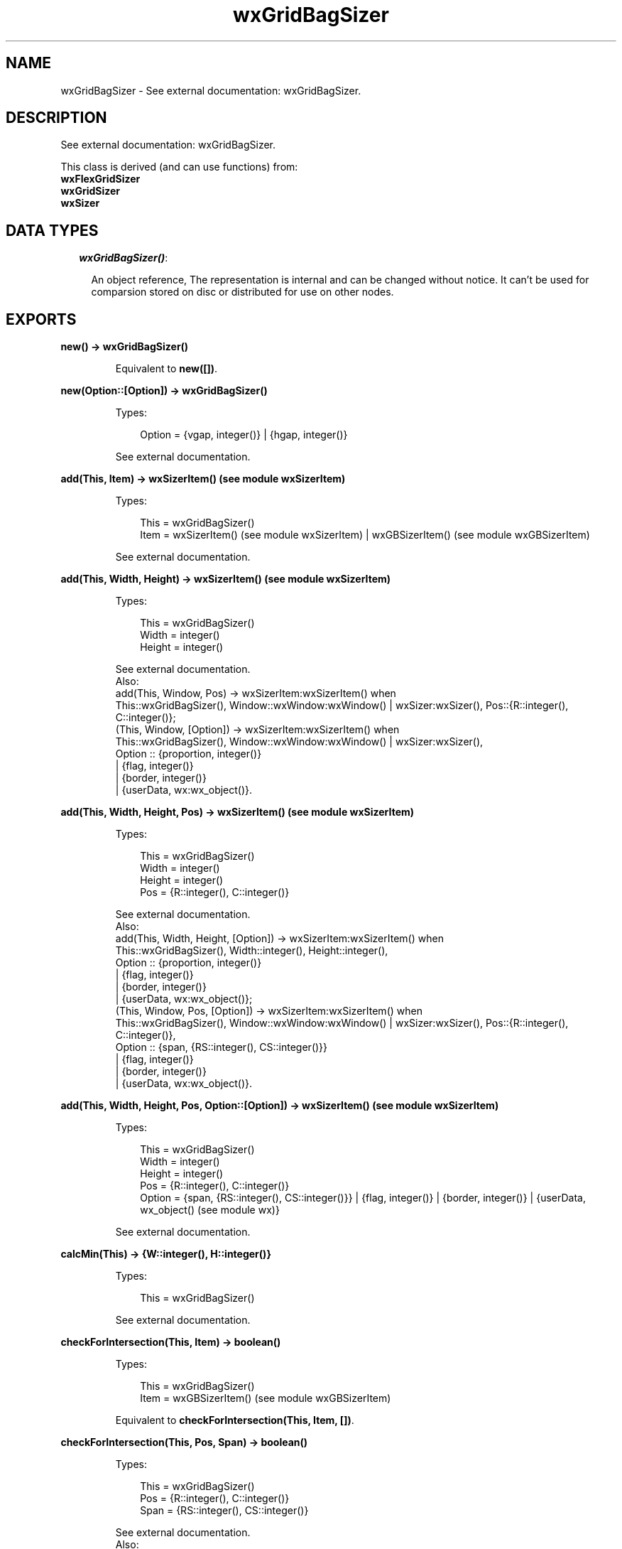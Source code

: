 .TH wxGridBagSizer 3 "wx 1.3" "" "Erlang Module Definition"
.SH NAME
wxGridBagSizer \- See external documentation: wxGridBagSizer.
.SH DESCRIPTION
.LP
See external documentation: wxGridBagSizer\&.
.LP
This class is derived (and can use functions) from: 
.br
\fBwxFlexGridSizer\fR\& 
.br
\fBwxGridSizer\fR\& 
.br
\fBwxSizer\fR\& 
.SH "DATA TYPES"

.RS 2
.TP 2
.B
\fIwxGridBagSizer()\fR\&:

.RS 2
.LP
An object reference, The representation is internal and can be changed without notice\&. It can\&'t be used for comparsion stored on disc or distributed for use on other nodes\&.
.RE
.RE
.SH EXPORTS
.LP
.B
new() -> wxGridBagSizer()
.br
.RS
.LP
Equivalent to \fBnew([])\fR\&\&.
.RE
.LP
.B
new(Option::[Option]) -> wxGridBagSizer()
.br
.RS
.LP
Types:

.RS 3
Option = {vgap, integer()} | {hgap, integer()}
.br
.RE
.RE
.RS
.LP
See external documentation\&.
.RE
.LP
.B
add(This, Item) -> wxSizerItem() (see module wxSizerItem)
.br
.RS
.LP
Types:

.RS 3
This = wxGridBagSizer()
.br
Item = wxSizerItem() (see module wxSizerItem) | wxGBSizerItem() (see module wxGBSizerItem)
.br
.RE
.RE
.RS
.LP
See external documentation\&.
.RE
.LP
.B
add(This, Width, Height) -> wxSizerItem() (see module wxSizerItem)
.br
.RS
.LP
Types:

.RS 3
This = wxGridBagSizer()
.br
Width = integer()
.br
Height = integer()
.br
.RE
.RE
.RS
.LP
See external documentation\&. 
.br
Also:
.br
add(This, Window, Pos) -> wxSizerItem:wxSizerItem() when
.br
This::wxGridBagSizer(), Window::wxWindow:wxWindow() | wxSizer:wxSizer(), Pos::{R::integer(), C::integer()};
.br
(This, Window, [Option]) -> wxSizerItem:wxSizerItem() when
.br
This::wxGridBagSizer(), Window::wxWindow:wxWindow() | wxSizer:wxSizer(),
.br
Option :: {proportion, integer()}
.br
| {flag, integer()}
.br
| {border, integer()}
.br
| {userData, wx:wx_object()}\&.
.br

.RE
.LP
.B
add(This, Width, Height, Pos) -> wxSizerItem() (see module wxSizerItem)
.br
.RS
.LP
Types:

.RS 3
This = wxGridBagSizer()
.br
Width = integer()
.br
Height = integer()
.br
Pos = {R::integer(), C::integer()}
.br
.RE
.RE
.RS
.LP
See external documentation\&. 
.br
Also:
.br
add(This, Width, Height, [Option]) -> wxSizerItem:wxSizerItem() when
.br
This::wxGridBagSizer(), Width::integer(), Height::integer(),
.br
Option :: {proportion, integer()}
.br
| {flag, integer()}
.br
| {border, integer()}
.br
| {userData, wx:wx_object()};
.br
(This, Window, Pos, [Option]) -> wxSizerItem:wxSizerItem() when
.br
This::wxGridBagSizer(), Window::wxWindow:wxWindow() | wxSizer:wxSizer(), Pos::{R::integer(), C::integer()},
.br
Option :: {span, {RS::integer(), CS::integer()}}
.br
| {flag, integer()}
.br
| {border, integer()}
.br
| {userData, wx:wx_object()}\&.
.br

.RE
.LP
.B
add(This, Width, Height, Pos, Option::[Option]) -> wxSizerItem() (see module wxSizerItem)
.br
.RS
.LP
Types:

.RS 3
This = wxGridBagSizer()
.br
Width = integer()
.br
Height = integer()
.br
Pos = {R::integer(), C::integer()}
.br
Option = {span, {RS::integer(), CS::integer()}} | {flag, integer()} | {border, integer()} | {userData, wx_object() (see module wx)}
.br
.RE
.RE
.RS
.LP
See external documentation\&.
.RE
.LP
.B
calcMin(This) -> {W::integer(), H::integer()}
.br
.RS
.LP
Types:

.RS 3
This = wxGridBagSizer()
.br
.RE
.RE
.RS
.LP
See external documentation\&.
.RE
.LP
.B
checkForIntersection(This, Item) -> boolean()
.br
.RS
.LP
Types:

.RS 3
This = wxGridBagSizer()
.br
Item = wxGBSizerItem() (see module wxGBSizerItem)
.br
.RE
.RE
.RS
.LP
Equivalent to \fBcheckForIntersection(This, Item, [])\fR\&\&.
.RE
.LP
.B
checkForIntersection(This, Pos, Span) -> boolean()
.br
.RS
.LP
Types:

.RS 3
This = wxGridBagSizer()
.br
Pos = {R::integer(), C::integer()}
.br
Span = {RS::integer(), CS::integer()}
.br
.RE
.RE
.RS
.LP
See external documentation\&. 
.br
Also:
.br
checkForIntersection(This, Item, [Option]) -> boolean() when
.br
This::wxGridBagSizer(), Item::wxGBSizerItem:wxGBSizerItem(),
.br
Option :: {excludeItem, wxGBSizerItem:wxGBSizerItem()}\&.
.br

.RE
.LP
.B
checkForIntersection(This, Pos, Span, Option::[Option]) -> boolean()
.br
.RS
.LP
Types:

.RS 3
This = wxGridBagSizer()
.br
Pos = {R::integer(), C::integer()}
.br
Span = {RS::integer(), CS::integer()}
.br
Option = {excludeItem, wxGBSizerItem() (see module wxGBSizerItem)}
.br
.RE
.RE
.RS
.LP
See external documentation\&.
.RE
.LP
.B
findItem(This, Window) -> wxGBSizerItem() (see module wxGBSizerItem)
.br
.RS
.LP
Types:

.RS 3
This = wxGridBagSizer()
.br
Window = wxWindow() (see module wxWindow) | wxSizer() (see module wxSizer)
.br
.RE
.RE
.RS
.LP
See external documentation\&.
.RE
.LP
.B
findItemAtPoint(This, Pt) -> wxGBSizerItem() (see module wxGBSizerItem)
.br
.RS
.LP
Types:

.RS 3
This = wxGridBagSizer()
.br
Pt = {X::integer(), Y::integer()}
.br
.RE
.RE
.RS
.LP
See external documentation\&.
.RE
.LP
.B
findItemAtPosition(This, Pos) -> wxGBSizerItem() (see module wxGBSizerItem)
.br
.RS
.LP
Types:

.RS 3
This = wxGridBagSizer()
.br
Pos = {R::integer(), C::integer()}
.br
.RE
.RE
.RS
.LP
See external documentation\&.
.RE
.LP
.B
findItemWithData(This, UserData) -> wxGBSizerItem() (see module wxGBSizerItem)
.br
.RS
.LP
Types:

.RS 3
This = wxGridBagSizer()
.br
UserData = wx_object() (see module wx)
.br
.RE
.RE
.RS
.LP
See external documentation\&.
.RE
.LP
.B
getCellSize(This, Row, Col) -> {W::integer(), H::integer()}
.br
.RS
.LP
Types:

.RS 3
This = wxGridBagSizer()
.br
Row = integer()
.br
Col = integer()
.br
.RE
.RE
.RS
.LP
See external documentation\&.
.RE
.LP
.B
getEmptyCellSize(This) -> {W::integer(), H::integer()}
.br
.RS
.LP
Types:

.RS 3
This = wxGridBagSizer()
.br
.RE
.RE
.RS
.LP
See external documentation\&.
.RE
.LP
.B
getItemPosition(This, Index) -> {R::integer(), C::integer()}
.br
.RS
.LP
Types:

.RS 3
This = wxGridBagSizer()
.br
Index = integer()
.br
.RE
.RE
.RS
.LP
See external documentation\&. 
.br
Also:
.br
getItemPosition(This, Window) -> {R::integer(), C::integer()} when
.br
This::wxGridBagSizer(), Window::wxWindow:wxWindow() | wxSizer:wxSizer()\&.
.br

.RE
.LP
.B
getItemSpan(This, Index) -> {RS::integer(), CS::integer()}
.br
.RS
.LP
Types:

.RS 3
This = wxGridBagSizer()
.br
Index = integer()
.br
.RE
.RE
.RS
.LP
See external documentation\&. 
.br
Also:
.br
getItemSpan(This, Window) -> {RS::integer(), CS::integer()} when
.br
This::wxGridBagSizer(), Window::wxWindow:wxWindow() | wxSizer:wxSizer()\&.
.br

.RE
.LP
.B
setEmptyCellSize(This, Sz) -> ok
.br
.RS
.LP
Types:

.RS 3
This = wxGridBagSizer()
.br
Sz = {W::integer(), H::integer()}
.br
.RE
.RE
.RS
.LP
See external documentation\&.
.RE
.LP
.B
setItemPosition(This, Index, Pos) -> boolean()
.br
.RS
.LP
Types:

.RS 3
This = wxGridBagSizer()
.br
Index = integer()
.br
Pos = {R::integer(), C::integer()}
.br
.RE
.RE
.RS
.LP
See external documentation\&. 
.br
Also:
.br
setItemPosition(This, Window, Pos) -> boolean() when
.br
This::wxGridBagSizer(), Window::wxWindow:wxWindow() | wxSizer:wxSizer(), Pos::{R::integer(), C::integer()}\&.
.br

.RE
.LP
.B
setItemSpan(This, Index, Span) -> boolean()
.br
.RS
.LP
Types:

.RS 3
This = wxGridBagSizer()
.br
Index = integer()
.br
Span = {RS::integer(), CS::integer()}
.br
.RE
.RE
.RS
.LP
See external documentation\&. 
.br
Also:
.br
setItemSpan(This, Window, Span) -> boolean() when
.br
This::wxGridBagSizer(), Window::wxWindow:wxWindow() | wxSizer:wxSizer(), Span::{RS::integer(), CS::integer()}\&.
.br

.RE
.LP
.B
destroy(This::wxGridBagSizer()) -> ok
.br
.RS
.LP
Destroys this object, do not use object again
.RE
.SH AUTHORS
.LP

.I
<>